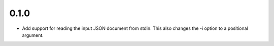 0.1.0
=====

* Add support for reading the input JSON document from stdin.
  This also changes the -i option to a positional argument.
